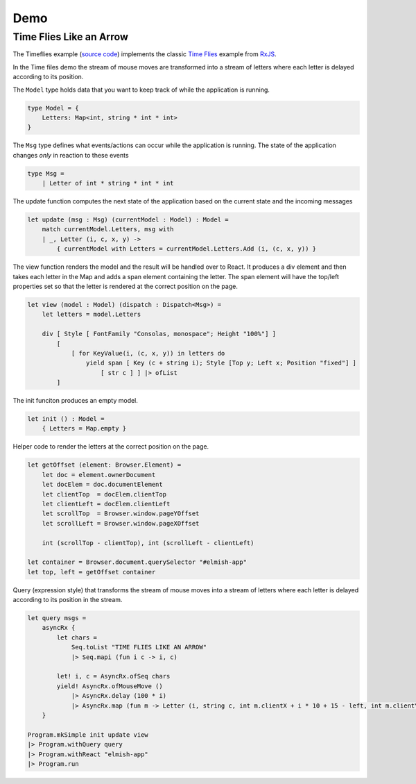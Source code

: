 ====
Demo
====

Time Flies Like an Arrow
========================

.. raw:: html

    <div id="elmish-app"></div>

    <script src="../_static/bundle.js"></script>

The Timeflies example (`source code
<https://github.com/dbrattli/Reaction/blob/master/examples/Timeflies/src/Client/Client.fs>`_)
implements the classic `Time
Flies <https://blogs.msdn.microsoft.com/jeffva/2010/03/17/reactive-extensions-for-javascript-the-time-flies-like-an-arrow-sample/>`_
example from `RxJS <https://rxjs-dev.firebaseapp.com/>`_.

In the Time files demo the stream of mouse moves are transformed into a
stream of letters where each letter is delayed according to its
position.

The ``Model`` type holds data that you want to keep track of while the
application is running.

.. code:: fsharp

    type Model = {
        Letters: Map<int, string * int * int>
    }

The ``Msg`` type defines what events/actions can occur while the
application is running. The state of the application changes *only* in
reaction to these events

.. code:: fsharp

    type Msg =
        | Letter of int * string * int * int

The update function computes the next state of the application based on
the current state and the incoming messages

.. code:: fsharp

    let update (msg : Msg) (currentModel : Model) : Model =
        match currentModel.Letters, msg with
        | _, Letter (i, c, x, y) ->
            { currentModel with Letters = currentModel.Letters.Add (i, (c, x, y)) }


The view function renders the model and the result will be handled over
to React. It produces a div element and then takes each letter in the
Map and adds a span element containing the letter. The span element will
have the top/left properties set so that the letter is rendered at the
correct position on the page.

.. code:: fsharp

    let view (model : Model) (dispatch : Dispatch<Msg>) =
        let letters = model.Letters

        div [ Style [ FontFamily "Consolas, monospace"; Height "100%"] ]
            [
                [ for KeyValue(i, (c, x, y)) in letters do
                    yield span [ Key (c + string i); Style [Top y; Left x; Position "fixed"] ]
                        [ str c ] ] |> ofList
            ]

The init funciton produces an empty model.

.. code:: fsharp

    let init () : Model =
        { Letters = Map.empty }


Helper code to render the letters at the correct position on the page.

.. code:: fsharp

    let getOffset (element: Browser.Element) =
        let doc = element.ownerDocument
        let docElem = doc.documentElement
        let clientTop  = docElem.clientTop
        let clientLeft = docElem.clientLeft
        let scrollTop  = Browser.window.pageYOffset
        let scrollLeft = Browser.window.pageXOffset

        int (scrollTop - clientTop), int (scrollLeft - clientLeft)

    let container = Browser.document.querySelector "#elmish-app"
    let top, left = getOffset container


Query (expression style) that transforms the stream of mouse moves into
a stream of letters where each letter is delayed according to its
position in the stream.

.. code:: fsharp

    let query msgs =
        asyncRx {
            let chars =
                Seq.toList "TIME FLIES LIKE AN ARROW"
                |> Seq.mapi (fun i c -> i, c)

            let! i, c = AsyncRx.ofSeq chars
            yield! AsyncRx.ofMouseMove ()
                |> AsyncRx.delay (100 * i)
                |> AsyncRx.map (fun m -> Letter (i, string c, int m.clientX + i * 10 + 15 - left, int m.clientY - top))
        }

    Program.mkSimple init update view
    |> Program.withQuery query
    |> Program.withReact "elmish-app"
    |> Program.run
